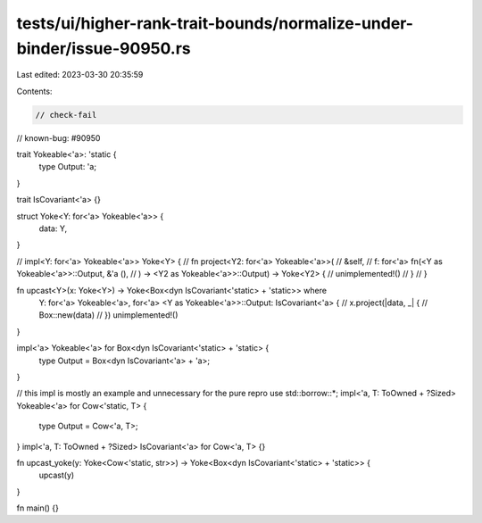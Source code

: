 tests/ui/higher-rank-trait-bounds/normalize-under-binder/issue-90950.rs
=======================================================================

Last edited: 2023-03-30 20:35:59

Contents:

.. code-block:: rs

    // check-fail
// known-bug: #90950

trait Yokeable<'a>: 'static {
    type Output: 'a;
}


trait IsCovariant<'a> {}

struct Yoke<Y: for<'a> Yokeable<'a>> {
    data: Y,
}


// impl<Y: for<'a> Yokeable<'a>> Yoke<Y> {
//     fn project<Y2: for<'a> Yokeable<'a>>(
//         &self,
//         f: for<'a> fn(<Y as Yokeable<'a>>::Output, &'a (),
//     ) -> <Y2 as Yokeable<'a>>::Output) -> Yoke<Y2> {
//         unimplemented!()
//     }
// }

fn upcast<Y>(x: Yoke<Y>) -> Yoke<Box<dyn IsCovariant<'static> + 'static>> where
    Y: for<'a> Yokeable<'a>,
    for<'a> <Y as Yokeable<'a>>::Output: IsCovariant<'a>
    {
    // x.project(|data, _| {
    //     Box::new(data)
    // })
    unimplemented!()
}


impl<'a> Yokeable<'a> for Box<dyn IsCovariant<'static> + 'static> {
    type Output = Box<dyn IsCovariant<'a> + 'a>;
}

// this impl is mostly an example and unnecessary for the pure repro
use std::borrow::*;
impl<'a, T: ToOwned + ?Sized> Yokeable<'a> for Cow<'static, T> {
    type Output = Cow<'a, T>;
}
impl<'a, T: ToOwned + ?Sized> IsCovariant<'a> for Cow<'a, T> {}



fn upcast_yoke(y: Yoke<Cow<'static, str>>) -> Yoke<Box<dyn IsCovariant<'static> + 'static>> {
    upcast(y)
}

fn main() {}


